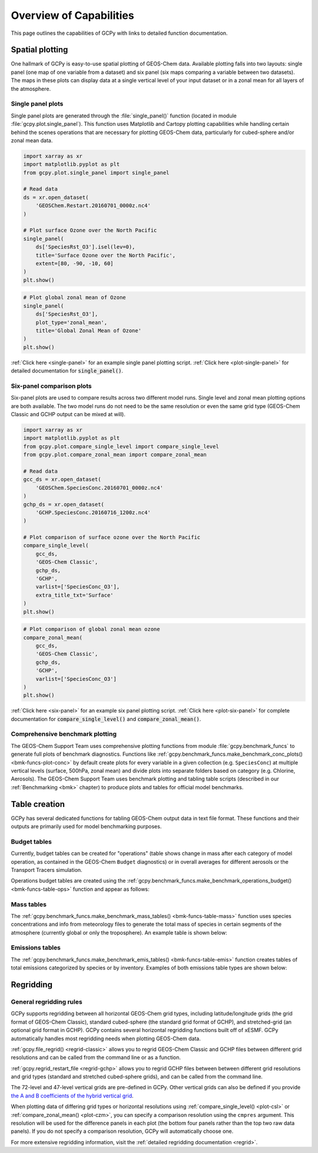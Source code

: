 .. _capabilities:

########################
Overview of Capabilities
########################

This page outlines the capabilities of GCPy with links to detailed
function documentation.

.. _capabilities-spatial:

================
Spatial plotting
================

One hallmark of GCPy is easy-to-use spatial plotting of GEOS-Chem
data. Available plotting falls into two layouts: single panel (one map
of one variable from a dataset) and six panel (six maps comparing a
variable between two datasets). The maps in these plots can display
data at a single vertical level of your input dataset or in a zonal
mean for all layers of the atmosphere.

.. _capabilities-spatial-single:

Single panel plots
------------------

Single panel plots are generated through the :file:`single_panel()`
function (located in module :file:`gcpy.plot.single_panel`). This
function uses Matplotlib and Cartopy plotting capabilities while
handling certain behind the scenes operations that are necessary for
plotting GEOS-Chem data, particularly for cubed-sphere and/or zonal
mean data.

.. code:: python

    import xarray as xr
    import matplotlib.pyplot as plt
    from gcpy.plot.single_panel import single_panel

    # Read data
    ds = xr.open_dataset(
        'GEOSChem.Restart.20160701_0000z.nc4'
    )

    # Plot surface Ozone over the North Pacific
    single_panel(
        ds['SpeciesRst_O3'].isel(lev=0),
	title='Surface Ozone over the North Pacific',
	extent=[80, -90, -10, 60]
    )
    plt.show()

.. image:: _static/images/single\_panel\_single\_level.png
   :align: center

.. code:: python

    # Plot global zonal mean of Ozone
    single_panel(
        ds['SpeciesRst_O3'],
	plot_type='zonal_mean',
	title='Global Zonal Mean of Ozone'
    )
    plt.show()


.. image:: _static/images/single\_panel\_zonal\_mean.png
   :align: center

:ref:`Click here <single-panel>` for an example single panel plotting script.
:ref:`Click here <plot-single-panel>` for detailed documentation for
:code:`single_panel()`.

.. _capabilities-spatial-sixpanel:

Six-panel comparison plots
--------------------------

Six-panel plots are used to compare results across two different model
runs. Single level and zonal mean plotting options are both available.
The two model runs do not need to be the same resolution or even the
same grid type (GEOS-Chem Classic and GCHP output can be mixed at will).

.. code:: python

    import xarray as xr
    import matplotlib.pyplot as plt
    from gcpy.plot.compare_single_level import compare_single_level
    from gcpy.plot.compare_zonal_mean import compare_zonal_mean

    # Read data
    gcc_ds = xr.open_dataset(
        'GEOSChem.SpeciesConc.20160701_0000z.nc4'
    )
    gchp_ds = xr.open_dataset(
        'GCHP.SpeciesConc.20160716_1200z.nc4'
    )

    # Plot comparison of surface ozone over the North Pacific
    compare_single_level(
        gcc_ds,
	'GEOS-Chem Classic',
	gchp_ds,
	'GCHP',
	varlist=['SpeciesConc_O3'],
	extra_title_txt='Surface'
    )
    plt.show()


.. image:: _static/images/six\_panel\_single\_level.png
   :align: center
   :width: 80%

.. code:: python

    # Plot comparison of global zonal mean ozone
    compare_zonal_mean(
        gcc_ds,
	'GEOS-Chem Classic',
	gchp_ds,
	'GCHP',
	varlist=['SpeciesConc_O3']
    )
    plt.show()

.. image:: _static/images/six\_panel\_zonal\_mean.png
   :align: center
   :width: 80%

:ref:`Click here <six-panel>` for an example six panel plotting
script. :ref:`Click here <plot-six-panel>` for complete documentation
for :code:`compare_single_level()` and :code:`compare_zonal_mean()`.

.. _capabilities-spatial-benchmark:

Comprehensive benchmark plotting
--------------------------------

The GEOS-Chem Support Team uses comprehensive plotting functions from
module :file:`gcpy.benchmark_funcs` to generate full plots of benchmark
diagnostics. Functions like
:ref:`gcpy.benchmark_funcs.make_benchmark_conc_plots()
<bmk-funcs-plot-conc>` by default create plots for every variable
in a given collection (e.g. :literal:`SpeciesConc`) at multiple
vertical levels (surface, 500hPa, zonal mean) and divide plots into
separate folders based on category (e.g. Chlorine, Aerosols). The
GEOS-Chem Support Team uses benchmark plotting and tabling table
scripts (described in our :ref:`Benchmarking <bmk>` chapter) to
produce plots and tables for official model benchmarks.

.. _capabilities-table:

==============
Table creation
==============

GCPy has several dedicated functions for tabling GEOS-Chem output data
in text file format. These functions and their outputs are primarily
used for model benchmarking purposes.

.. _capabilities-table-budget:

Budget tables
-------------

Currently, budget tables can be created for "operations" (table shows
change in mass after each category of model operation, as contained in
the GEOS-Chem :literal:`Budget` diagnostics) or in overall averages for
different aerosols or the Transport Tracers simulation.

Operations budget tables are created using the
:ref:`gcpy.benchmark_funcs.make_benchmark_operations_budget()
<bmk-funcs-table-ops>` function and appear as follows:

.. image:: _static/images/budget\_table.png
   :align: center

.. _capabilities-tables-mass:

Mass tables
-----------

The :ref:`gcpy.benchmark_funcs.make_benchmark_mass_tables()
<bmk-funcs-table-mass>` function uses species concentrations and info
from meteorology files to generate the total mass of species in
certain segments of the atmosphere (currently global or only the
troposphere). An example table is shown below:

.. image:: _static/images/mass\_table.png
   :align: center

.. _capabilities-tables-emissions:

Emissions tables
----------------

The :ref:`gcpy.benchmark_funcs.make_benchmark_emis_tables()
<bmk-funcs-table-emis>` function creates tables of total emissions
categorized by species or by inventory. Examples of both emissions
table types are shown below:

.. image:: _static/images/emissions\_totals.png
   :align: center

.. image:: _static/images/inventory\_totals.png
   :align: center

.. _capabilities-regridding:

==========
Regridding
==========

.. _capabilities-regridding-rules:

General regridding rules
------------------------

GCPy supports regridding between all horizontal GEOS-Chem grid types,
including latitude/longitude grids (the grid format of GEOS-Chem Classic),
standard cubed-sphere (the standard grid format of GCHP), and
stretched-grid (an optional grid format in GCHP). GCPy contains
several horizontal regridding functions built off of xESMF. GCPy
automatically handles most regridding needs when plotting GEOS-Chem
data.

:ref:`gcpy.file_regrid() <regrid-classic>` allows you to regrid
GEOS-Chem Classic and GCHP files between different grid resolutions
and can be called from the command line or as a function.

:ref:`gcpy.regrid_restart_file <regrid-gchp>` allows you to regrid
GCHP files between between different grid resolutions and grid
types (standard and stretched  cubed-sphere grids), and can be
called from the command line.

The 72-level and 47-level vertical grids are pre-defined in
GCPy. Other vertical grids can also be defined if you provide `the A
and B coefficients of the hybrid vertical grid
<wiki.seas.harvard.edu/geos-chem/index.php/GEOS-Chem_vertical_grids>`__.

When plotting data of differing grid types or horizontal resolutions
using :ref:`compare_single_level() <plot-csl>`
or :ref:`compare_zonal_mean() <plot-czm>`, you
can specify a comparison resolution using the :literal:`cmpres`
argument. This resolution will be used for the difference panels in
each plot (the bottom four panels rather than the top two raw data
panels). If you do not specify a comparison resolution, GCPy will
automatically choose one.

For more extensive regridding information, visit the :ref:`detailed
regridding documentation <regrid>`.
